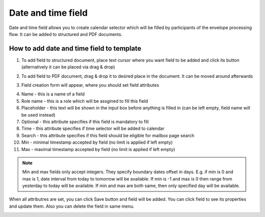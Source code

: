 ===================
Date and time field
===================

Date and time field allows you to create calendar selector which will be filled by participants of the envelope processing flow. It can be added to structured and PDF documents.

How to add date and time field to template
==========================================

1. To add field to structured document, place text cursor where you want field to be added and click its button (alternatively it can be placed via drag & drop)

.. image:: pic_dateAndTime/dateIcon.png
   :width: 600
   :align: center

2. To add field to PDF document, drag & drop it to desired place in the document. It can be moved around afterwards

.. image:: pic_dateAndTime/datePDF.png
   :width: 600
   :align: center

3. Field creation form will appear, where you should set field attributes

.. image:: pic_dateAndTime/dateModal.png
   :width: 600
   :align: center

4. Name - this is a name of a field
5. Role name - this is a role which will be assgined to fill this field
6. Placeholder - this text will be shown in the input box before anything is filled in (can be left empty, field name will be used instead)
7. Optional - this attribute specifies if this field is mandatory to fill
8. Time - this attribute specifies if time selector will be added to calendar
9. Search - this attribute specifies if this field should be eligible for mailbox page search
10. Min - minimal timestamp accepted by field (no limit is applied if left empty)
11. Max - maximal timestamp accepted by field (no limit is applied if left empty)

.. note:: Min and max fields only accept integers. They specify boundary dates offset in days. E.g. if min is 0 and max is 1, date interval from today to tomorrow will be available. If min is -1 and max is 0 then range from yesterday to today will be available. If min and max are both same, then only specified day will be available.

When all attributres are set, you can click Save button and field will be added. You can click field to see its properties and update them. Also you can delete the field in same menu.

.. image:: pic_dateAndTime/dateStructured.png
   :width: 600
   :align: center